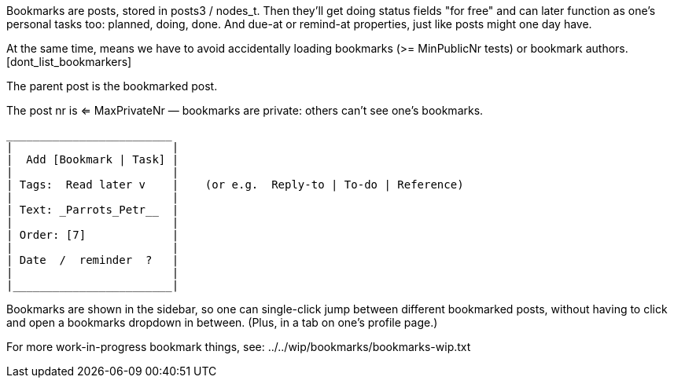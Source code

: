 
Bookmarks are posts, stored in posts3 / nodes_t. Then they'll get doing status fields
"for free" and can later function as one's personal tasks too: planned, doing, done.
  And  due-at  or  remind-at  properties, just like posts might one day have.

At the same time, means we have to avoid accidentally loading bookmarks (>= MinPublicNr tests)
or bookmark authors. [dont_list_bookmarkers]

The parent post is the bookmarked post.

The post nr is <= MaxPrivateNr — bookmarks are private: others can't see one's bookmarks.

  _________________________
  |                        |
  |  Add [Bookmark | Task] |  
  |                        |
  | Tags:  Read later v    |    (or e.g.  Reply-to | To-do | Reference)
  |                        |
  | Text: _Parrots_Petr__  |
  |                        |
  | Order: [7]             |
  |                        |
  | Date  /  reminder  ?   |
  |                        |
  |________________________|


Bookmarks are shown in the sidebar, so one can single-click jump between different
bookmarked posts, without having to click and open a bookmarks dropdown in between.
(Plus, in a tab on one's profile page.)

For more work-in-progress bookmark things, see: ../../wip/bookmarks/bookmarks-wip.txt

